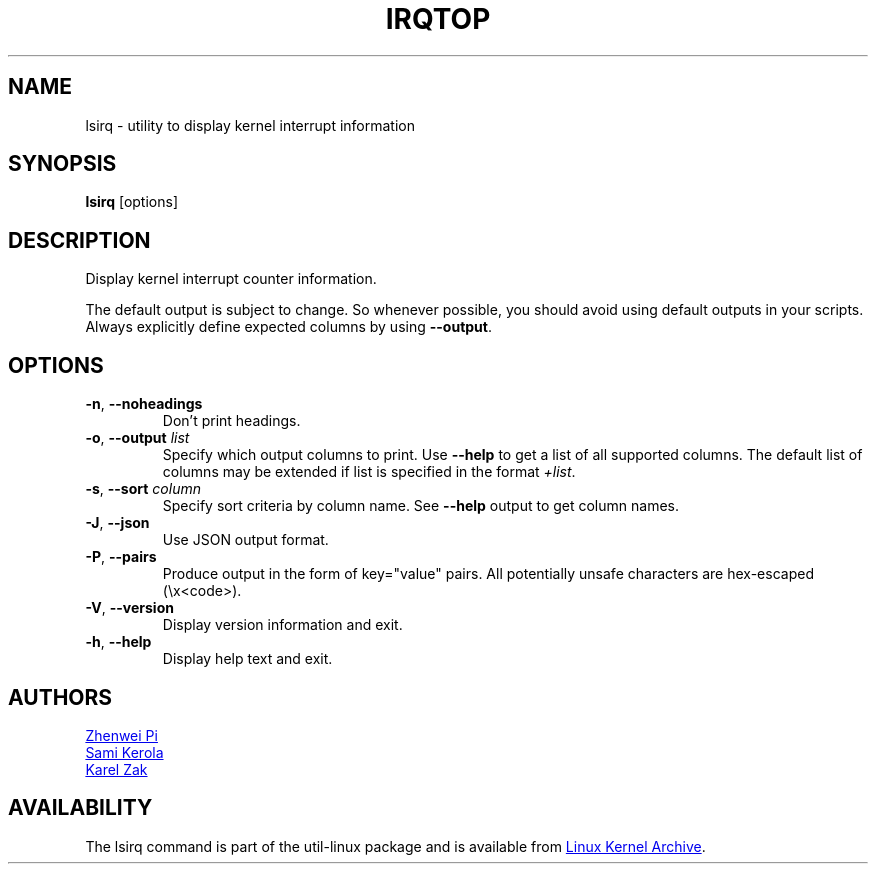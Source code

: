 .TH IRQTOP "1" "February 2020" "util-linux" "User Commands"
.SH NAME
lsirq \- utility to display kernel interrupt information
.SH SYNOPSIS
.B lsirq
[options]
.SH DESCRIPTION
Display kernel interrupt counter information.
.PP
The default output is subject to change.  So whenever possible, you should
avoid using default outputs in your scripts.  Always explicitly define
expected columns by using
.BR \-\-output .
.SH OPTIONS
.TP
.BR \-n ", " \-\-noheadings
Don't print headings.
.TP
.BR \-o , " \-\-output " \fIlist\fP
Specify which output columns to print.  Use
.B \-\-help
to get a list of all supported columns.  The default list of columns may be
extended if list is specified in the format
.IR +list .
.TP
.BR \-s , " \-\-sort " \fIcolumn\fP
Specify sort criteria by column name.  See
.B \-\-help
output to get column names.
.TP
.BR \-J ", " \-\-json
Use JSON output format.
.TP
.BR \-P ", " \-\-pairs
Produce output in the form of key="value" pairs.  All potentially unsafe characters
are hex-escaped (\\x<code>).
.TP
.BR \-V ", " \-\-version
Display version information and exit.
.TP
.BR \-h ,\  \-\-help
Display help text and exit.
.SH AUTHORS
.MT pizhenwei@\:bytedance.com
Zhenwei Pi
.ME
.br
.MT kerolasa@\:iki.fi
Sami Kerola
.ME
.br
.MT kzak@\:redhat.com
Karel Zak
.ME
.SH AVAILABILITY
The lsirq command is part of the util-linux package and is available from
.UR https://\:www.kernel.org\:/pub\:/linux\:/utils\:/util-linux/
Linux Kernel Archive
.UE .
